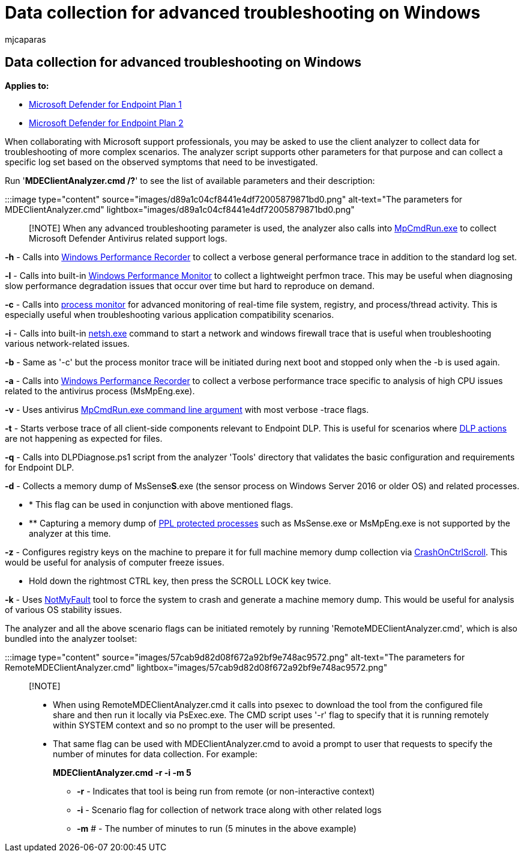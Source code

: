 = Data collection for advanced troubleshooting on Windows
:audience: ITPro
:author: mjcaparas
:description: Learn how to use the client analyzer to collect data for complex troubleshooting scenarios
:f1.keywords: ["NOCSH"]
:keywords: analzyer, collect data, troubleshooting mdeclientanalyzer, advanced troubleshooting
:manager: dansimp
:ms.author: macapara
:ms.collection: m365-security-compliance
:ms.localizationpriority: medium
:ms.mktglfcycl: deploy
:ms.pagetype: security
:ms.service: microsoft-365-security
:ms.sitesec: library
:ms.subservice: mde
:ms.topic: conceptual
:search.appverid: met150

== Data collection for advanced troubleshooting on Windows

*Applies to:*

* https://go.microsoft.com/fwlink/p/?linkid=2154037[Microsoft Defender for Endpoint Plan 1]
* https://go.microsoft.com/fwlink/p/?linkid=2154037[Microsoft Defender for Endpoint Plan 2]

When collaborating with Microsoft support professionals, you may be asked to use the client analyzer to collect data for troubleshooting of more complex scenarios.
The analyzer script supports other parameters for that purpose and can collect a specific log set based on the observed symptoms that need to be investigated.

Run '*MDEClientAnalyzer.cmd /?*' to see the list of available parameters and their description:

:::image type="content" source="images/d89a1c04cf8441e4df72005879871bd0.png" alt-text="The parameters for MDEClientAnalyzer.cmd" lightbox="images/d89a1c04cf8441e4df72005879871bd0.png":::

____
[!NOTE] When any advanced troubleshooting parameter is used, the analyzer also calls into link:/microsoft-365/security/defender-endpoint/command-line-arguments-microsoft-defender-antivirus[MpCmdRun.exe] to collect Microsoft Defender Antivirus related support logs.
____

*-h* - Calls into link:/windows-hardware/test/wpt/wpr-command-line-options[Windows Performance Recorder] to collect a verbose general performance trace in addition to the standard log set.

*-l* - Calls into built-in link:/windows-server/remote/remote-desktop-services/rds-rdsh-performance-counters[Windows Performance Monitor] to collect a lightweight perfmon trace.
This may be useful when diagnosing slow performance degradation issues that occur over time but hard to reproduce on demand.

*-c* - Calls into link:/sysinternals/downloads/procmon[process monitor] for advanced monitoring of real-time file system, registry, and process/thread activity.
This is especially useful when troubleshooting various application compatibility scenarios.

*-i* - Calls into built-in link:/windows/win32/winsock/netsh-exe[netsh.exe] command to start a network and windows firewall trace that is useful when troubleshooting various network-related issues.

*-b* - Same as '-c' but the process monitor trace will be initiated during next boot and stopped only when the -b is used again.

*-a* - Calls into link:/windows-hardware/test/wpt/wpr-command-line-options[Windows Performance Recorder] to collect a verbose performance trace specific to analysis of high CPU issues related to the antivirus process (MsMpEng.exe).

*-v* - Uses antivirus link:/windows/security/threat-protection/microsoft-defender-antivirus/command-line-arguments-microsoft-defender-antivirus[MpCmdRun.exe command line argument] with most verbose -trace flags.

*-t* - Starts verbose trace of all client-side components relevant to Endpoint DLP.
This is useful for scenarios where link:/microsoft-365/compliance/endpoint-dlp-learn-about#endpoint-activities-you-can-monitor-and-take-action-on[DLP actions] are not happening as expected for files.

*-q* - Calls into DLPDiagnose.ps1 script from the analyzer 'Tools' directory that validates the basic configuration and requirements for Endpoint DLP.

*-d* - Collects a memory dump of MsSense**S**.exe (the sensor process on Windows Server 2016 or older OS) and related processes.

* * This flag can be used in conjunction with above mentioned flags.
* ** Capturing a memory dump of link:/windows-hardware/drivers/install/early-launch-antimalware[PPL protected processes] such as MsSense.exe or MsMpEng.exe is not supported by the analyzer at this time.

*-z* - Configures registry keys on the machine to prepare it for full machine memory dump collection via link:/windows-hardware/drivers/debugger/forcing-a-system-crash-from-the-keyboard[CrashOnCtrlScroll].
This would be useful for analysis of computer freeze issues.

* Hold down the rightmost CTRL key, then press the SCROLL LOCK key twice.

*-k* - Uses link:/sysinternals/downloads/notmyfault[NotMyFault] tool to force the system to crash and generate a machine memory dump.
This would be useful for analysis of various OS stability issues.

The analyzer and all the above scenario flags can be initiated remotely by running 'RemoteMDEClientAnalyzer.cmd', which is also bundled into the analyzer toolset:

:::image type="content" source="images/57cab9d82d08f672a92bf9e748ac9572.png" alt-text="The parameters for RemoteMDEClientAnalyzer.cmd" lightbox="images/57cab9d82d08f672a92bf9e748ac9572.png":::

____
[!NOTE]

* When using RemoteMDEClientAnalyzer.cmd it calls into psexec to download the tool from the configured file share and then run it locally via PsExec.exe.
The CMD script uses '-r' flag to specify that it is running remotely within SYSTEM context and so no prompt to the user will be presented.
* That same flag can be used with MDEClientAnalyzer.cmd to avoid a prompt to user that requests to specify the number of minutes for data collection.
For example:
+
*MDEClientAnalyzer.cmd -r -i -m 5*

 ** *-r* - Indicates that tool is being run from remote (or non-interactive context)
 ** *-i* - Scenario flag for collection of network trace along with other related logs
 ** *-m* # - The number of minutes to run (5 minutes in the above example)
____
